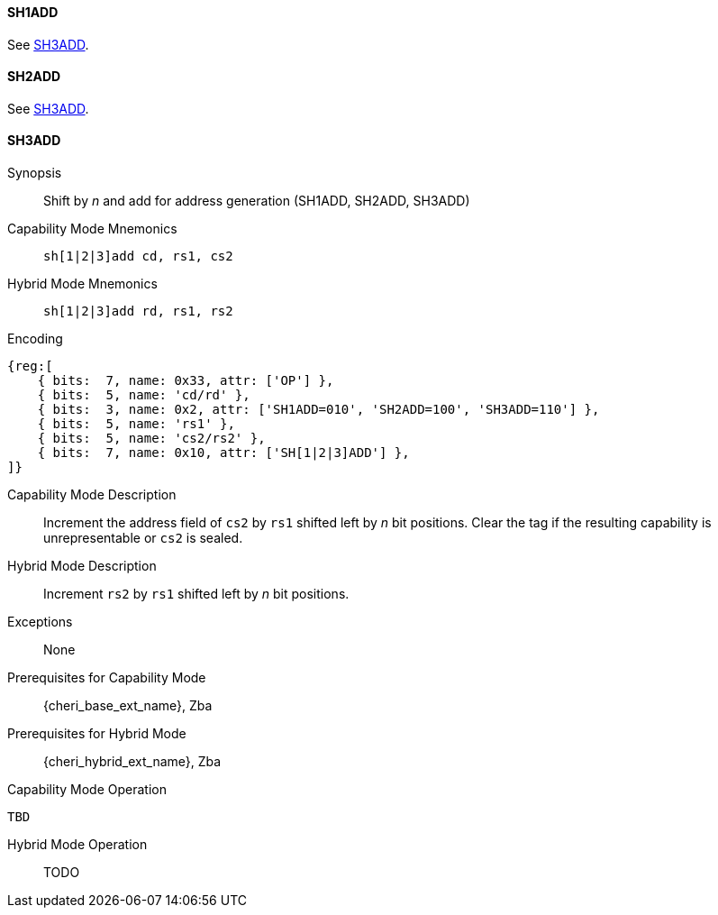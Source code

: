 <<<

[#SH1ADD,reftext="SH1ADD"]
==== SH1ADD
See <<SH3ADD>>.

[#SH2ADD,reftext="SH2ADD"]
==== SH2ADD
See <<SH3ADD>>.

<<<

[#SH3ADD,reftext="SH3ADD"]
==== SH3ADD

Synopsis::
Shift by _n_ and add for address generation (SH1ADD, SH2ADD, SH3ADD)

Capability Mode Mnemonics::
`sh[1|2|3]add cd, rs1, cs2`

Hybrid Mode Mnemonics::
`sh[1|2|3]add rd, rs1, rs2`

Encoding::
[wavedrom, , svg]
....
{reg:[
    { bits:  7, name: 0x33, attr: ['OP'] },
    { bits:  5, name: 'cd/rd' },
    { bits:  3, name: 0x2, attr: ['SH1ADD=010', 'SH2ADD=100', 'SH3ADD=110'] },
    { bits:  5, name: 'rs1' },
    { bits:  5, name: 'cs2/rs2' },
    { bits:  7, name: 0x10, attr: ['SH[1|2|3]ADD'] },
]}
....

Capability Mode Description::
Increment the address field of `cs2` by `rs1` shifted left by _n_ bit positions. Clear the tag if the resulting capability is unrepresentable or `cs2` is sealed.

Hybrid Mode Description::
Increment `rs2` by `rs1` shifted left by _n_ bit positions.

Exceptions::
None

Prerequisites for Capability Mode::
{cheri_base_ext_name}, Zba

Prerequisites for Hybrid Mode::
{cheri_hybrid_ext_name}, Zba

Capability Mode Operation::
[source,SAIL,subs="verbatim,quotes"]
--
TBD
--

Hybrid Mode Operation::
+
--
TODO
--
